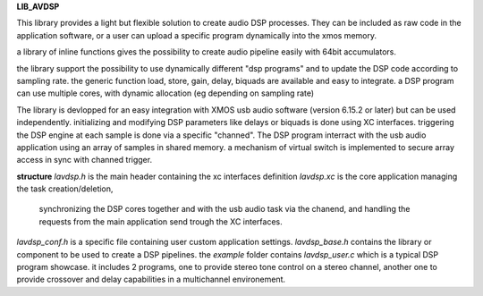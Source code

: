**LIB_AVDSP**

This library provides a light but flexible solution to create audio DSP processes.
They can be included as raw code in the application software, or a user can upload
a specific program dynamically into the xmos memory.

a library of inline functions gives the possibility to create audio pipeline easily with 64bit accumulators.

the library support the possibility to use dynamically different "dsp programs" and to update the DSP code according to sampling rate.
the generic function load, store, gain, delay, biquads are available and easy to integrate.
a DSP program can use multiple cores, with dynamic allocation (eg depending on sampling rate)

The library is devlopped for an easy integration with XMOS usb audio software (version 6.15.2 or later) but can be used independently.
initializing and modifying DSP parameters like delays or biquads is done using XC interfaces.
triggering the DSP engine at each sample is done via a specific "channed".
The DSP program interract with the usb audio application using an array of samples in shared memory.
a mechanism of virtual switch is implemented to secure array access in sync with channed trigger.

**structure**
*lavdsp.h* is the main header containing the xc interfaces definition
*lavdsp.xc* is the core application managing the task creation/deletion,
 synchronizing the DSP cores together and with the usb audio task via the chanend,
 and handling the requests from the main application send trough the XC interfaces.
*lavdsp_conf.h* is a specific file containing user custom application settings.
*lavdsp_base.h* contains the library or component to be used to create a DSP pipelines.
the *example* folder contains *lavdsp_user.c* which is a typical DSP program showcase. it includes 2 programs, 
one to provide stereo tone control on a stereo channel,
another one to provide crossover and delay capabilities in a multichannel environement.

